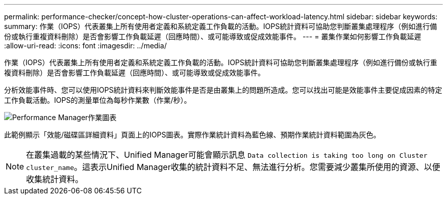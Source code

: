 ---
permalink: performance-checker/concept-how-cluster-operations-can-affect-workload-latency.html 
sidebar: sidebar 
keywords:  
summary: 作業（IOPS）代表叢集上所有使用者定義和系統定義工作負載的活動。IOPS統計資料可協助您判斷叢集處理程序（例如進行備份或執行重複資料刪除）是否會影響工作負載延遲（回應時間）、或可能導致或促成效能事件。 
---
= 叢集作業如何影響工作負載延遲
:allow-uri-read: 
:icons: font
:imagesdir: ../media/


[role="lead"]
作業（IOPS）代表叢集上所有使用者定義和系統定義工作負載的活動。IOPS統計資料可協助您判斷叢集處理程序（例如進行備份或執行重複資料刪除）是否會影響工作負載延遲（回應時間）、或可能導致或促成效能事件。

分析效能事件時、您可以使用IOPS統計資料來判斷效能事件是否是由叢集上的問題所造成。您可以找出可能是效能事件主要促成因素的特定工作負載活動。IOPS的測量單位為每秒作業數（作業/秒）。

image::../media/opm-ops-chart-png.gif[Performance Manager作業圖表]

此範例顯示「效能/磁碟區詳細資料」頁面上的IOPS圖表。實際作業統計資料為藍色線、預期作業統計資料範圍為灰色。

[NOTE]
====
在叢集過載的某些情況下、Unified Manager可能會顯示訊息 `Data collection is taking too long on Cluster cluster_name`。這表示Unified Manager收集的統計資料不足、無法進行分析。您需要減少叢集所使用的資源、以便收集統計資料。

====